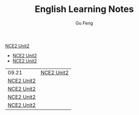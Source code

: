 #+TITLE: English Learning Notes
#+AUTHOR: Gu Feng
#+HTML: <meta name="viewport" content="width=device-width, initial-scale=1, maximum-scale=1, user-scalable=no">

[[file:nce2_1.html][NCE2 Unit2]]
+ [[file:nce2_1.html][NCE2 Unit2]]
+ [[file:nce2_1.html][NCE2 Unit2]]

\begin{equation}
\Delta =\sum_{i=1}^N w_i (x_i - \bar{x})^2 \frac{y_i}{x_i}
\end{equation}

| 09.21      | [[file:nce2_1.html][NCE2 Unit2]] |
| [[file:nce2_1.html][NCE2 Unit2]] |            |
| [[file:nce2_1.html][NCE2 Unit2]] |            |
| [[file:nce2_1.html][NCE2 Unit2]] |            |
| [[file:nce2_1.html][NCE2 Unit2]] |            |
